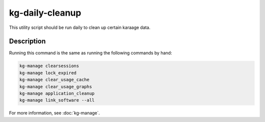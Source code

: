 kg-daily-cleanup
================
This utility script should be run daily to clean up certain karaage data.

Description
-----------

Running this command is the same as running the following commands by hand:

.. code-block:: bash

   kg-manage clearsessions
   kg-manage lock_expired
   kg-manage clear_usage_cache
   kg-manage clear_usage_graphs
   kg-manage application_cleanup
   kg-manage link_software --all

For more information, see :doc:`kg-manage`.
